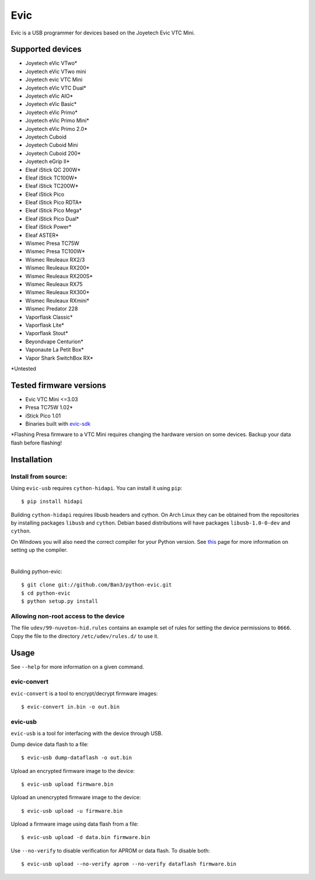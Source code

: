 ===============================
Evic
===============================

.. image:: https://travis-ci.org/Ban3/python-evic.svg?branch=master
   :target: https://travis-ci.org/Ban3/python-evic

Evic is a USB programmer for devices based on the Joyetech Evic VTC Mini.

Supported devices
---------------------

* Joyetech eVic VTwo*
* Joyetech eVic VTwo mini
* Joyetech evic VTC Mini
* Joyetech eVic VTC Dual*
* Joyetech eVic AIO*
* Joyetech eVic Basic*
* Joyetech eVic Primo*
* Joyetech eVic Primo Mini*
* Joyetech eVic Primo 2.0*
* Joyetech Cuboid
* Joyetech Cuboid Mini
* Joyetech Cuboid 200*
* Joyetech eGrip II*
* Eleaf iStick QC 200W*
* Eleaf iStick TC100W*
* Eleaf iStick TC200W*
* Eleaf iStick Pico
* Eleaf iStick Pico RDTA*
* Eleaf iStick Pico Mega*
* Eleaf iStick Pico Dual*
* Eleaf iStick Power*
* Eleaf ASTER*
* Wismec Presa TC75W
* Wismec Presa TC100W*
* Wismec Reuleaux RX2/3
* Wismec Reuleaux RX200*
* Wismec Reuleaux RX200S*
* Wismec Reuleaux RX75
* Wismec Reuleaux RX300*
* Wismec Reuleaux RXmini*
* Wismec Predator 228
* Vaporflask Classic*
* Vaporflask Lite*
* Vaporflask Stout*
* Beyondvape Centurion*
* Vaponaute La Petit Box*
* Vapor Shark SwitchBox RX*

\*Untested

Tested firmware versions
-----------------------------

* Evic VTC Mini <=3.03
* Presa TC75W 1.02\*
* iStick Pico 1.01
* Binaries built with `evic-sdk <https://github.com/ReservedField/evic-sdk>`_

\*Flashing Presa firmware to a VTC Mini requires changing the hardware version
on some devices. Backup your data flash before flashing!

Installation
-------------

Install from source:
^^^^^^^^^^^^^^^^^^^^^^

Using ``evic-usb`` requires ``cython-hidapi``. You can install it using  ``pip``:

::

    $ pip install hidapi

Building ``cython-hidapi`` requires libusb headers and cython. On Arch Linux they can be obtained from the repositories by installing packages ``libusb`` and ``cython``. Debian based distributions will have packages ``libusb-1.0-0-dev`` and ``cython``.

On Windows you will also need the correct compiler for your Python version. See `this <https://wiki.python.org/moin/WindowsCompilers>`_
page for more information on setting up the compiler.

|

Building python-evic:

::

    $ git clone git://github.com/Ban3/python-evic.git
    $ cd python-evic
    $ python setup.py install


Allowing non-root access to the device
^^^^^^^^^^^^^^^^^^^^^^^^^^^^^^^^^^^^^^

The file ``udev/99-nuvoton-hid.rules`` contains an example set of rules for setting the device permissions to ``0666``.  Copy the file to the directory ``/etc/udev/rules.d/`` to use it.

Usage
-------
See  ``--help`` for more information on a given command.

evic-convert
^^^^^^^^^^^^
``evic-convert`` is a tool to encrypt/decrypt firmware images:

::

    $ evic-convert in.bin -o out.bin

evic-usb
^^^^^^^^^^^^
``evic-usb`` is a tool for interfacing with the device through USB.


Dump device data flash to a file:

::

    $ evic-usb dump-dataflash -o out.bin

Upload an encrypted firmware image to the device:

::

    $ evic-usb upload firmware.bin

Upload an unencrypted firmware image to the device:

::

    $ evic-usb upload -u firmware.bin

Upload a firmware image using data flash from a file:

::

    $ evic-usb upload -d data.bin firmware.bin

Use  ``--no-verify`` to disable verification for APROM or data flash. To disable both:

::

    $ evic-usb upload --no-verify aprom --no-verify dataflash firmware.bin
